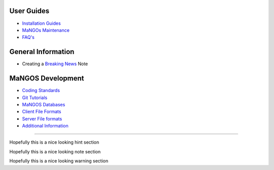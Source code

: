**User Guides**
---------------

* `Installation Guides <MaNGOSInstallation.html>`_
* `MaNGOs Maintenance <MaNGOS%20Maintenance>`_
* `FAQ's <FAQ>`_

**General Information**  
-----------------------
* Creating a `Breaking News <breaking-news>`_ Note

**MaNGOS Development**  
----------------------
* `Coding Standards <CodingStandards>`_
* `Git Tutorials <Git_Tutorials>`_
* `MaNGOS Databases <Mangos Database>`_
* `Client File Formats <Client File formats>`_
* `Server File formats <Server File Formats>`_
* `Additional Information <Additional Information>`_

----

.. hint::

Hopefully this is a nice looking hint section


.. note::

Hopefully this is a nice looking note section


.. warning::

Hopefully this is a nice looking warning section

